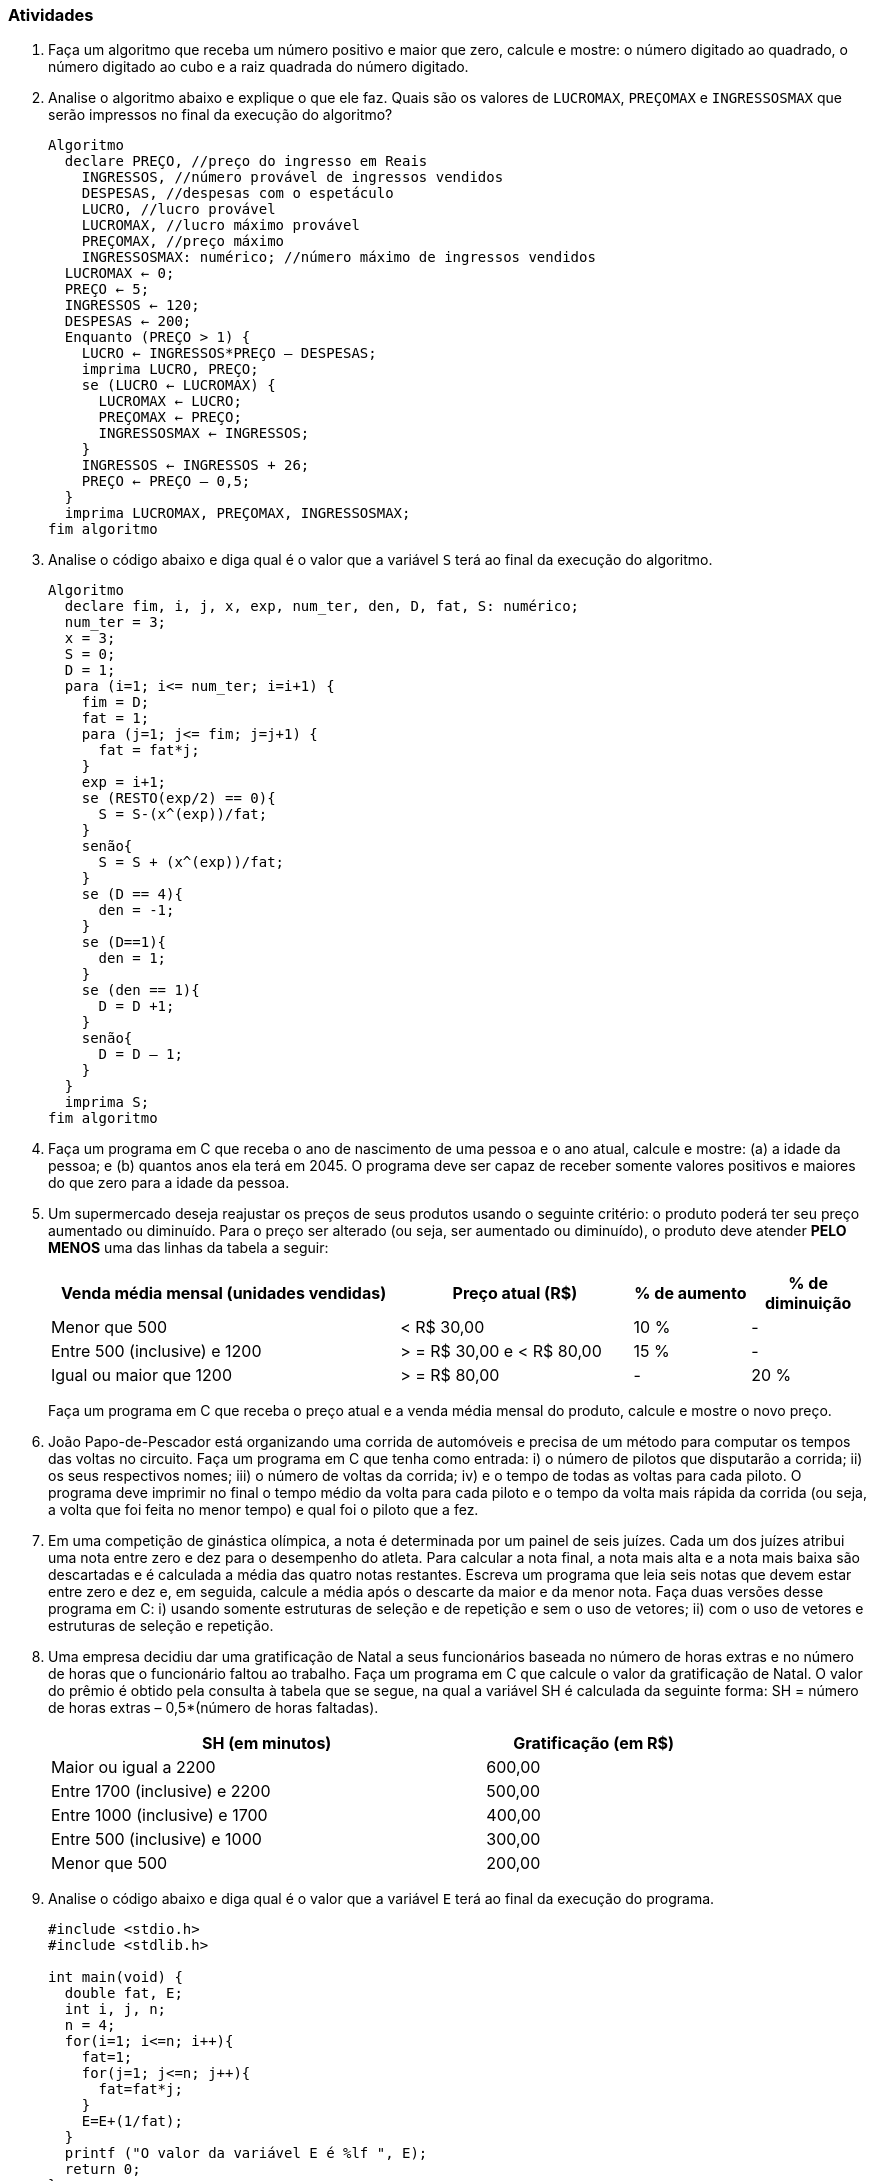 === Atividades

. Faça um algoritmo que receba um número positivo e maior que zero, calcule e mostre: o número 
digitado ao quadrado, o número digitado ao cubo e a raiz quadrada do número digitado.

. Analise o algoritmo abaixo e explique o que ele faz. Quais são os
  valores de `LUCROMAX`, `PREÇOMAX` e `INGRESSOSMAX` que serão
  impressos no final da execução do algoritmo?
+
[source,c,numbered]
----
Algoritmo
  declare PREÇO, //preço do ingresso em Reais
    INGRESSOS, //número provável de ingressos vendidos
    DESPESAS, //despesas com o espetáculo
    LUCRO, //lucro provável
    LUCROMAX, //lucro máximo provável
    PREÇOMAX, //preço máximo
    INGRESSOSMAX: numérico; //número máximo de ingressos vendidos
  LUCROMAX ← 0;
  PREÇO ← 5;
  INGRESSOS ← 120;
  DESPESAS ← 200;
  Enquanto (PREÇO > 1) {
    LUCRO ← INGRESSOS*PREÇO – DESPESAS;
    imprima LUCRO, PREÇO;
    se (LUCRO ← LUCROMAX) {
      LUCROMAX ← LUCRO;
      PREÇOMAX ← PREÇO;
      INGRESSOSMAX ← INGRESSOS;
    }
    INGRESSOS ← INGRESSOS + 26;
    PREÇO ← PREÇO – 0,5;
  }
  imprima LUCROMAX, PREÇOMAX, INGRESSOSMAX;
fim algoritmo

----


. Analise o código abaixo e diga qual é o valor que a variável `S` terá ao final da 
execução do algoritmo.
+
----
Algoritmo
  declare fim, i, j, x, exp, num_ter, den, D, fat, S: numérico;
  num_ter = 3;
  x = 3;
  S = 0;
  D = 1;
  para (i=1; i<= num_ter; i=i+1) {
    fim = D;
    fat = 1;
    para (j=1; j<= fim; j=j+1) {
      fat = fat*j;
    }
    exp = i+1;
    se (RESTO(exp/2) == 0){
      S = S-(x^(exp))/fat;
    }
    senão{
      S = S + (x^(exp))/fat;
    }
    se (D == 4){
      den = -1;
    }
    se (D==1){
      den = 1;
    }
    se (den == 1){
      D = D +1;
    }
    senão{
      D = D – 1;
    }
  }
  imprima S;
fim algoritmo
----



. Faça um programa em C que receba o ano de nascimento de uma pessoa e o ano atual, calcule e 
mostre: (a) a idade da pessoa; e (b) quantos anos ela terá em 2045. O programa deve ser capaz de 
receber somente valores positivos e maiores do que zero para a idade da pessoa.


. Um supermercado deseja reajustar os preços de seus produtos usando o seguinte critério: o 
produto poderá ter seu preço aumentado ou diminuído. Para o preço ser alterado (ou seja, ser 
aumentado ou diminuído), o produto deve atender *PELO MENOS* uma das linhas da tabela a seguir:
+
--
[cols="^3,^2,^1,^1",frame="topbot",options="header"]
|====
| Venda média mensal (unidades vendidas)|Preço atual (R$)|% de aumento|% de diminuição
| Menor que 500 | < R$ 30,00|10 %| -
| Entre 500 (inclusive) e 1200| > = R$ 30,00 e < R$ 80,00| 15 %| -
| Igual ou maior que 1200| > = R$ 80,00|- | 20 %
|====

Faça um programa em C que receba o preço atual e a venda média mensal do produto, calcule e 
mostre o novo preço.
--


. João Papo-de-Pescador está organizando uma corrida de automóveis e precisa de um método para 
computar os tempos das voltas no circuito. Faça um programa em C que tenha como entrada: i) o número 
de pilotos que disputarão a corrida; ii)  os seus respectivos nomes; iii) o número de voltas da 
corrida; iv) e o tempo de todas as voltas para cada piloto. O programa deve imprimir no final o 
tempo médio da volta para cada piloto e o tempo da volta mais rápida da corrida (ou seja, a volta 
que foi feita no menor tempo) e qual foi o piloto que a fez.



. Em uma competição de ginástica olímpica, a nota é determinada por um painel de seis juízes. 
Cada um dos juízes atribui uma nota entre zero e dez para o desempenho do atleta. Para calcular a 
nota final, a nota mais alta e a nota mais baixa são descartadas e é calculada a média das 
quatro notas restantes. Escreva um programa que leia seis notas que devem estar entre zero e dez e, 
em seguida, calcule a média após o descarte da maior e da menor nota. Faça duas versões desse 
programa em C: i) usando somente estruturas de seleção e de repetição e sem o uso de vetores; ii) com o uso de vetores e estruturas de seleção e repetição.





. Uma empresa decidiu dar uma gratificação de Natal a seus funcionários baseada no número de 
horas extras e no número de horas que o funcionário faltou ao trabalho. Faça um programa em C 
que calcule o valor da gratificação de Natal. O valor do prêmio é obtido pela consulta à 
tabela que se segue, na qual a variável SH é calculada da seguinte forma: SH = número de horas 
extras – 0,5*(número de horas faltadas).
+
--
[width="80%",cols="^2,^1",frame="topbot",options="header"]
|====
| SH (em minutos)|Gratificação (em R$)
| Maior ou igual a 2200|600,00
| Entre 1700 (inclusive) e 2200|500,00
| Entre 1000 (inclusive) e 1700|400,00
| Entre 500 (inclusive) e 1000|300,00
| Menor que 500|200,00
|====
--


. Analise o código abaixo e diga qual é o valor que a variável `E` terá ao final da 
execução do programa.
+
[source,c]
----
#include <stdio.h>
#include <stdlib.h>

int main(void) {
  double fat, E;
  int i, j, n;
  n = 4;
  for(i=1; i<=n; i++){
    fat=1;
    for(j=1; j<=n; j++){
      fat=fat*j;
    }
    E=E+(1/fat);
  }
  printf ("O valor da variável E é %lf ", E);
  return 0;
}
----


. Faça um programa em C que receba o salário de um funcionário e, usando a tabela a seguir, 
calcule e mostre o seu novo salário. O programa deve aceitar somente valores positivos e maiores 
do que zero para o salário do funcionário.
+
--
[width="80%",cols="^2,^1",frame="topbot",options="header"]
|====
| Faixa Salarial|% de aumento
| Até R$ 500,00|55 %
| Entre R$ 500,00 e 700,00 (inclusive)|45 %
| Entre R$ 700,00 e 900,00 (inclusive)|35 %
| Entre R$ 900,00 e 1100,00 (inclusive)|25 %
| Entre R$ 1100,00 e 1300,00 (inclusive)|15%
| Acima de R$ 1300,00|5%
|====
--

. Uma agência bancária possui vários clientes que podem fazer investimentos com rendimentos 
mensais conforme a tabela a seguir:
+
--
[width="90%",cols="^1m,^2,^1",frame="topbot",options="header"]
|====
| Código do tipo de investimento|Nome|Rendimento mensal %
| 1|Poupança|0,6 %
| 2|Poupança plus|1,1 %
| 3|Fundos de renda fixa|1,8 %
| 4|Fundos de renda variável|2,5 %
|====

Faça um programa em C que tenha como dados de entrada o código do cliente, o código do tipo de 
investimento e o valor investido. O programa deve calcular e imprimir o rendimento mensal de 
acordo com o tipo de investimento do cliente. No final, deverá imprimir o total 
investido por todos os clientes consultados e o somatório do rendimento mensal pago a todos os 
clientes consultados. A leitura de clientes pelo programa terminará quando o código do cliente 
digitado for menor ou igual a `0` (zero).
--

////
Sempre terminar o arquivo com uma nova linha.
////

